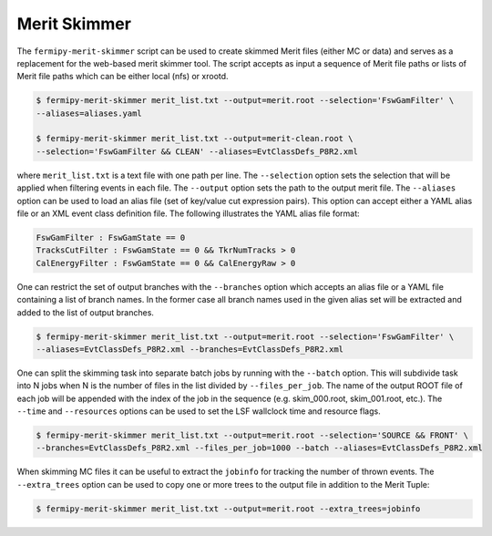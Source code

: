 .. _merit_skimmer:

Merit Skimmer
=============

The ``fermipy-merit-skimmer`` script can be used to create skimmed
Merit files (either MC or data) and serves as a replacement for the
web-based merit skimmer tool.  The script accepts as input a sequence
of Merit file paths or lists of Merit file paths which can be either
local (nfs) or xrootd.

.. code-block:: bash
                
   $ fermipy-merit-skimmer merit_list.txt --output=merit.root --selection='FswGamFilter' \
   --aliases=aliases.yaml

   $ fermipy-merit-skimmer merit_list.txt --output=merit-clean.root \
   --selection='FswGamFilter && CLEAN' --aliases=EvtClassDefs_P8R2.xml

where ``merit_list.txt`` is a text file with one path per line.  The
``--selection`` option sets the selection that will be applied when
filtering events in each file.  The ``--output`` option sets the path to
the output merit file.  The ``--aliases`` option can be used to load an
alias file (set of key/value cut expression pairs).  This option
can accept either a YAML alias file or an XML event class definition
file.  The following illustrates the YAML alias file format:

.. code-block:: yaml

   FswGamFilter : FswGamState == 0
   TracksCutFilter : FswGamState == 0 && TkrNumTracks > 0
   CalEnergyFilter : FswGamState == 0 && CalEnergyRaw > 0

One can restrict the set of output branches with the ``--branches``
option which accepts an alias file or a YAML file containing a list of
branch names.  In the former case all branch names used in the given
alias set will be extracted and added to the list of output branches.

.. code-block:: bash
                
   $ fermipy-merit-skimmer merit_list.txt --output=merit.root --selection='FswGamFilter' \
   --aliases=EvtClassDefs_P8R2.xml --branches=EvtClassDefs_P8R2.xml

One can split the skimming task into separate batch jobs by running
with the ``--batch`` option.  This will subdivide task into N jobs
when N is the number of files in the list divided by
``--files_per_job``.  The name of the output ROOT file of each job
will be appended with the index of the job in the sequence
(e.g. skim_000.root, skim_001.root, etc.).  The ``--time`` and
``--resources`` options can be used to set the LSF wallclock time and
resource flags.

.. code-block:: bash
                
   $ fermipy-merit-skimmer merit_list.txt --output=merit.root --selection='SOURCE && FRONT' \
   --branches=EvtClassDefs_P8R2.xml --files_per_job=1000 --batch --aliases=EvtClassDefs_P8R2.xml

When skimming MC files it can be useful to extract the ``jobinfo`` for
tracking the number of thrown events.  The ``--extra_trees`` option
can be used to copy one or more trees to the output file in addition
to the Merit Tuple:

.. code-block:: bash
                
   $ fermipy-merit-skimmer merit_list.txt --output=merit.root --extra_trees=jobinfo
